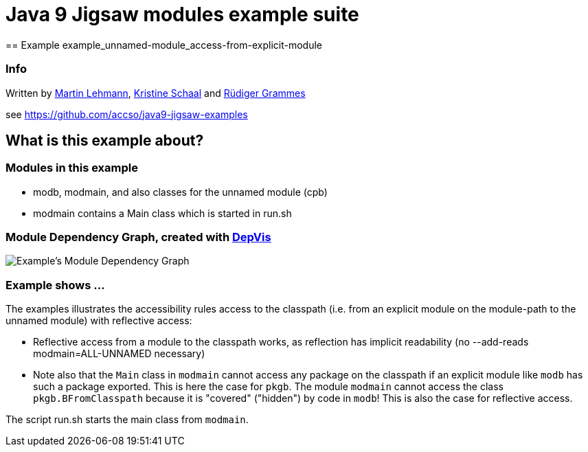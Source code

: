 = Java 9 Jigsaw modules example suite
== Example example_unnamed-module_access-from-explicit-module

=== Info

Written by https://github.com/mrtnlhmnn[Martin Lehmann], https://github.com/kristines[Kristine Schaal] and https://github.com/rgrammes[Rüdiger Grammes]

see https://github.com/accso/java9-jigsaw-examples

== What is this example about?

=== Modules in this example

* modb, modmain, and also classes for the unnamed module (cpb)
* modmain contains a Main class which is started in run.sh

=== Module Dependency Graph, created with https://github.com/accso/java9-jigsaw-depvis[DepVis]

image::moduledependencies.png[Example's Module Dependency Graph]

=== Example shows ...

The examples illustrates the accessibility rules access to the classpath (i.e. from an explicit module on the module-path to the unnamed module) with reflective access:

* Reflective access from a module to the classpath works, as reflection has implicit readability (no --add-reads modmain=ALL-UNNAMED necessary)
* Note also that the `Main` class in `modmain` cannot access any package on the classpath if an explicit module like `modb` has such a package exported.
This is here the case for `pkgb`.
The module `modmain` cannot access the class `pkgb.BFromClasspath` because it is "covered" ("hidden") by code in `modb`!
This is also the case for reflective access.

The script run.sh starts the main class from `modmain`.
